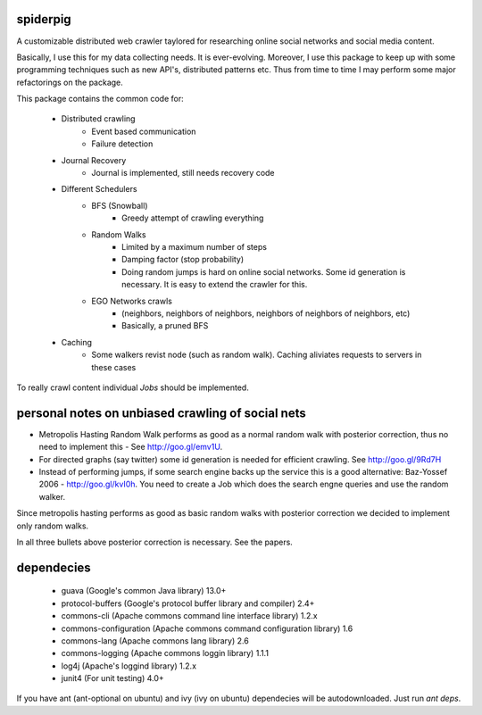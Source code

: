 spiderpig
---------

A customizable distributed web crawler taylored for researching online social 
networks and social media content.

Basically, I use this for my data collecting needs. It is ever-evolving. 
Moreover, I use this package to keep up with some programming techniques such
as new API's, distributed patterns etc. Thus from time to time I may perform 
some major refactorings on the package.

This package contains the common code for:

    * Distributed crawling
        * Event based communication
        * Failure detection

    * Journal Recovery
        * Journal is implemented, still needs recovery code

    * Different Schedulers
        * BFS (Snowball)
           * Greedy attempt of crawling everything
        * Random Walks
           * Limited by a maximum number of steps
           * Damping factor (stop probability)
           * Doing random jumps is hard on online social networks. Some id
             generation is necessary. It is easy to extend the crawler for this.
        * EGO Networks crawls 
           * (neighbors, neighbors of neighbors, neighbors of neighbors of neighbors, etc)
           * Basically, a pruned BFS

    * Caching
        * Some walkers revist node (such as random walk). Caching aliviates requests to servers in these cases

To really crawl content individual *Jobs* should be implemented.

personal notes on unbiased crawling of social nets
--------------------------------------------------

- Metropolis Hasting Random Walk performs as good as a normal random walk with posterior correction, thus no need to implement this - See http://goo.gl/emv1U.

- For directed graphs (say twitter) some id generation is needed for efficient crawling. See http://goo.gl/9Rd7H

- Instead of performing jumps, if some search engine backs up the service this is a good alternative: Baz-Yossef 2006 - http://goo.gl/kvI0h. You need to create a Job which does the search engne queries and use the random walker.

Since metropolis hasting performs as good as basic random walks with posterior
correction we decided to implement only random walks. 

In all three bullets above posterior correction is necessary. See the papers.

dependecies
-----------

    * guava (Google's common Java library) 13.0+
    * protocol-buffers (Google's protocol buffer library and compiler) 2.4+
    * commons-cli (Apache commons command line interface library) 1.2.x
    * commons-configuration (Apache commons command configuration library) 1.6
    * commons-lang (Apache commons lang library) 2.6
    * commons-logging (Apache commons loggin library) 1.1.1
    * log4j (Apache's loggind library) 1.2.x
    * junit4 (For unit testing) 4.0+

If you have ant (ant-optional on ubuntu) and ivy (ivy on ubuntu) dependecies 
will be autodownloaded. Just run *ant deps*.